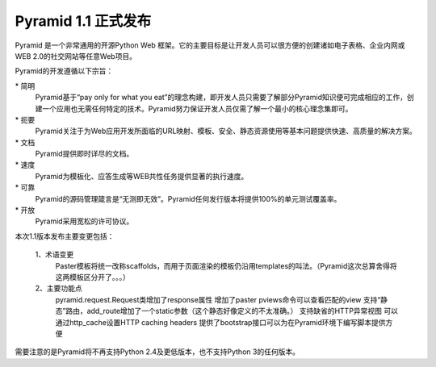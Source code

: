 ====================
Pyramid 1.1 正式发布
====================

Pyramid 是一个非常通用的开源Python Web 框架。它的主要目标是让开发人员可以很方便的创建诸如电子表格、企业内网或WEB 2.0的社交网站等任意Web项目。

Pyramid的开发遵循以下宗旨：

\* 简明
    Pyramid基于“pay only for what you eat”的理念构建，即开发人员只需要了解部分Pyramid知识便可完成相应的工作，创建一个应用也无需任何特定的技术。Pyramid努力保证开发人员仅需了解一个最小的核心理念集即可。

\* 扼要
    Pyramid关注于为Web应用开发所面临的URL映射、模板、安全、静态资源使用等基本问题提供快速、高质量的解决方案。

\* 文档
    Pyramid提供即时详尽的文档。

\* 速度
    Pyramid为模板化、应答生成等WEB共性任务提供显著的执行速度。

\* 可靠
    Pyramid的源码管理箴言是“无测即无效”。Pyramid任何发行版本将提供100%的单元测试覆盖率。

\* 开放
    Pyramid采用宽松的许可协议。

本次1.1版本发布主要变更包括：

    1、术语变更
       Paster模板将统一改称scaffolds，而用于页面渲染的模板仍沿用templates的叫法。（Pyramid这次总算舍得将这两模板区分开了。。。）

    2、主要功能点
        pyramid.request.Request类增加了response属性
        增加了paster pviews命令可以查看匹配的view
        支持“静态”路由，add_route增加了一个static参数（这个静态好像定义的不太准确。）
        支持缺省的HTTP异常视图
        可以通过http_cache设置HTTP caching headers
        提供了bootstrap接口可以为在Pyramid环境下编写脚本提供方便
 
需要注意的是Pyramid将不再支持Python 2.4及更低版本，也不支持Python 3的任何版本。


